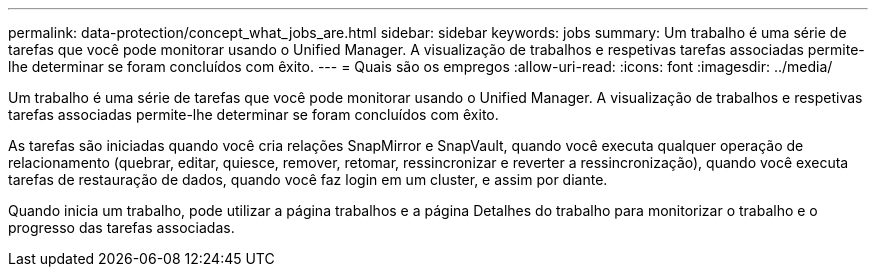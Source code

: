 ---
permalink: data-protection/concept_what_jobs_are.html 
sidebar: sidebar 
keywords: jobs 
summary: Um trabalho é uma série de tarefas que você pode monitorar usando o Unified Manager. A visualização de trabalhos e respetivas tarefas associadas permite-lhe determinar se foram concluídos com êxito. 
---
= Quais são os empregos
:allow-uri-read: 
:icons: font
:imagesdir: ../media/


[role="lead"]
Um trabalho é uma série de tarefas que você pode monitorar usando o Unified Manager. A visualização de trabalhos e respetivas tarefas associadas permite-lhe determinar se foram concluídos com êxito.

As tarefas são iniciadas quando você cria relações SnapMirror e SnapVault, quando você executa qualquer operação de relacionamento (quebrar, editar, quiesce, remover, retomar, ressincronizar e reverter a ressincronização), quando você executa tarefas de restauração de dados, quando você faz login em um cluster, e assim por diante.

Quando inicia um trabalho, pode utilizar a página trabalhos e a página Detalhes do trabalho para monitorizar o trabalho e o progresso das tarefas associadas.
